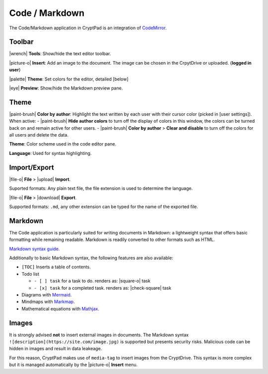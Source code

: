 Code / Markdown
===============

The Code/Markdown application in CryptPad is an integration of
`CodeMirror <https://codemirror.net/>`__.

Toolbar
-------

|wrench| **Tools**: Show/hide the text editor toolbar.

|picture-o| **Insert**: Add an image to the document. The image can be
chosen in the CrpytDrive or uploaded. {**logged in user**}

|palette| **Theme**: Set colors for the editor, detailed
[below]

|eye| **Preview**: Show/hide the Markdown preview pane.

Theme
-----

|paint-brush| **Color by author**: Highlight the text written by each
user with their cursor color (picked in [user settings]). When active: -
|paint-brush| **Hide author colors** to turn off the display of colors
in this window, the colors can be turned back on and remain active for
other users. - |paint-brush| **Color by author** > **Clear and
disable** to turn off the colors for all users and delete the data.

**Theme**: Color scheme used in the code editor pane.

**Language**: Used for syntax highlighting.

Import/Export
-------------

|file-o| **File** > |upload| **Import**.

Suported formats: Any plain text file, the file extension is used to
determine the language.

|file-o| **File** > |download| **Export**.

Supported formats: ``.md``, any other extension can be typed for the
name of the exported file.

Markdown
--------

The Code application is particularly suited for writing documents in
Markdown: a lightweight syntax that offers basic formatting while
remaining readable. Markdown is readily converted to other formats such
as HTML.

`Markdown syntax
guide. <https://github.com/adam-p/markdown-here/wiki/Markdown-Cheatsheet>`__

.. raw:: html

   <!--- localised link if possible. French here: 
   https://blog.wax-o.com/2014/04/tutoriel-un-guide-pour-bien-commencer-avec-markdown/ -->

Additionally to basic Markdown syntax, the following features are also
available:

-  ``[TOC]`` Inserts a table of contents.
-  Todo list

   -  ``- [ ] task`` for a task to do.
      renders as: |square-o| task
   -  ``- [x] task`` for a completed task.
      renders as: |check-square| task

-  Diagrams with `Mermaid <https://mermaid-js.github.io/mermaid/#/>`__.
-  Mindmaps with `Markmap <https://markmap.js.org/>`__.
-  Mathematical equations with `Mathjax <https://www.mathjax.org/>`__.

Images
------

It is strongly advised **not** to insert external images in documents.
The Markdown syntax ``![description](https://site.com/image.jpg)`` is
supported but presents security risks. Malicious code can be hidden in
images and result in data leakeage.

For this reason, CryptPad makes use of ``media-tag`` to insert images
from the CryptDrive. This syntax is more complex but it is managed
automatically by the |picture-o| **Insert** menu.
